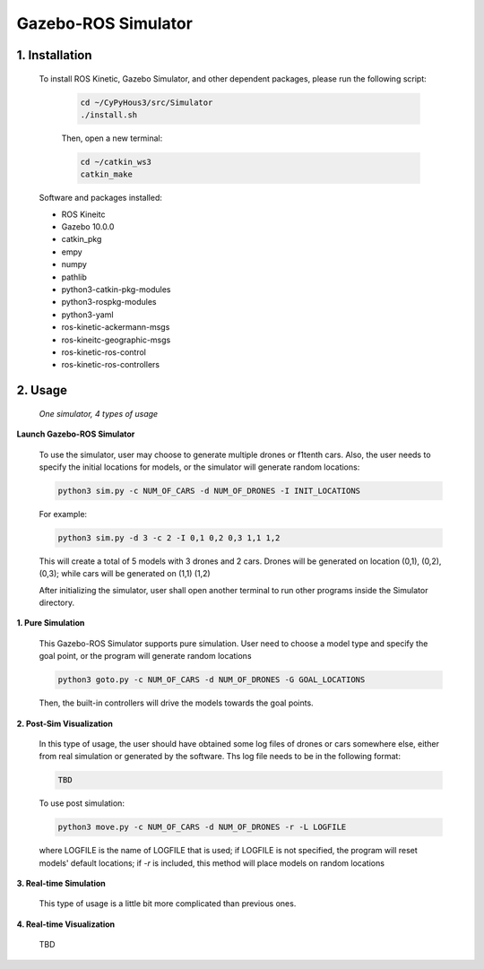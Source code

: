 ====================
Gazebo-ROS Simulator
====================

1. Installation
--------------- 

  To install ROS Kinetic, Gazebo Simulator, and other dependent packages, please run the following script:

    .. code-block:: shell
      
      cd ~/CyPyHous3/src/Simulator
      ./install.sh
    
    Then, open a new terminal:
    
    .. code-block:: shell

      cd ~/catkin_ws3
      catkin_make

  Software and packages installed:

  * ROS Kineitc
  * Gazebo 10.0.0
  * catkin_pkg
  * empy
  * numpy
  * pathlib
  * python3-catkin-pkg-modules
  * python3-rospkg-modules
  * python3-yaml
  * ros-kinetic-ackermann-msgs
  * ros-kineitc-geographic-msgs
  * ros-kinetic-ros-control
  * ros-kinetic-ros-controllers

2. Usage
--------

  *One simulator, 4 types of usage*

**Launch Gazebo-ROS Simulator**

  To use the simulator, user may choose to generate multiple drones or f1tenth cars. Also, the user needs to specify the initial locations for models, or the simulator will generate random locations: 

  .. code-block:: shell

    python3 sim.py -c NUM_OF_CARS -d NUM_OF_DRONES -I INIT_LOCATIONS

  For example: 

  .. code-block:: shell

    python3 sim.py -d 3 -c 2 -I 0,1 0,2 0,3 1,1 1,2

  This will create a total of 5 models with 3 drones and 2 cars. Drones will be generated on location (0,1), (0,2), (0,3); while cars will be generated on (1,1) (1,2)
  
  After initializing the simulator, user shall open another terminal to run other programs inside the Simulator directory.

**1. Pure Simulation**

  This Gazebo-ROS Simulator supports pure simulation. User need to choose a model type and specify the goal point, or the program will generate random locations

  .. code-block:: shell
    
    python3 goto.py -c NUM_OF_CARS -d NUM_OF_DRONES -G GOAL_LOCATIONS 

  Then, the built-in controllers will drive the models towards the goal points. 

**2. Post-Sim Visualization**

  In this type of usage, the user should have obtained some log files of drones or cars somewhere else, either from real simulation or generated by the software.
  Ths log file needs to be in the following format:
  
  .. code-block:: shell
    
    TBD

  To use post simulation:
  
  .. code-block:: shell

    python3 move.py -c NUM_OF_CARS -d NUM_OF_DRONES -r -L LOGFILE

  where LOGFILE is the name of LOGFILE that is used; if LOGFILE is not specified, the program will reset models' default locations; if *-r* is included, this method will place models on random locations



**3. Real-time Simulation**
  
  This type of usage is a little bit more complicated than previous ones. 

**4. Real-time Visualization**

  TBD